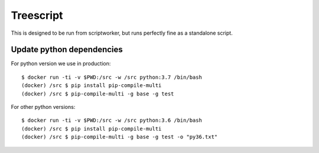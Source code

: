 Treescript
==========

|Build Status| |Coverage Status|

This is designed to be run from scriptworker, but runs perfectly fine as
a standalone script.


Update python dependencies
--------------------------

For python version we use in production::

   $ docker run -ti -v $PWD:/src -w /src python:3.7 /bin/bash
   (docker) /src $ pip install pip-compile-multi
   (docker) /src $ pip-compile-multi -g base -g test

For other python versions::

   $ docker run -ti -v $PWD:/src -w /src python:3.6 /bin/bash
   (docker) /src $ pip install pip-compile-multi
   (docker) /src $ pip-compile-multi -g base -g test -o "py36.txt"


.. |Build Status| image:: https://travis-ci.org/mozilla-releng/treescript.svg?branch=master
   :target: https://travis-ci.org/mozilla-releng/treescript
.. |Coverage Status| image:: https://coveralls.io/repos/github/mozilla-releng/treescript/badge.svg?branch=master
   :target: https://coveralls.io/github/mozilla-releng/treescript?branch=master

